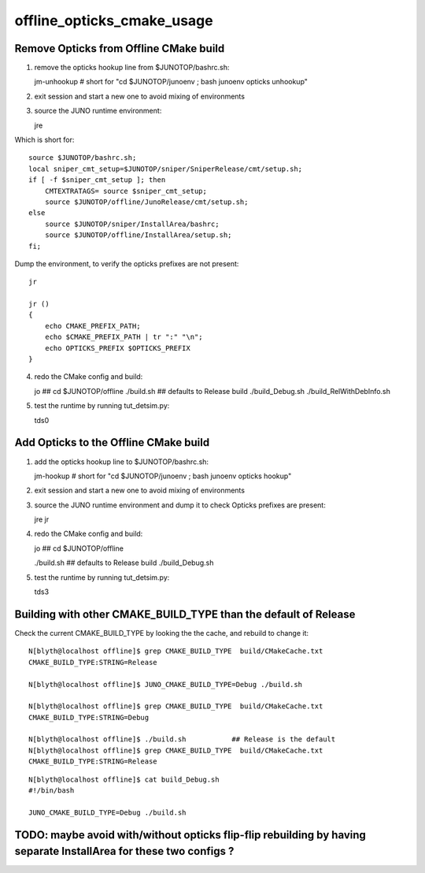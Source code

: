 offline_opticks_cmake_usage
==============================

Remove Opticks from Offline CMake build
-----------------------------------------

1. remove the opticks hookup line from $JUNOTOP/bashrc.sh::

   jm-unhookup  # short for "cd $JUNOTOP/junoenv ; bash junoenv opticks unhookup" 

2. exit session and start a new one to avoid mixing of environments 
3. source the JUNO runtime environment::

   jre    

Which is short for::

    source $JUNOTOP/bashrc.sh;
    local sniper_cmt_setup=$JUNOTOP/sniper/SniperRelease/cmt/setup.sh;
    if [ -f $sniper_cmt_setup ]; then
        CMTEXTRATAGS= source $sniper_cmt_setup;
        source $JUNOTOP/offline/JunoRelease/cmt/setup.sh;
    else
        source $JUNOTOP/sniper/InstallArea/bashrc;
        source $JUNOTOP/offline/InstallArea/setup.sh;
    fi;

Dump the environment, to verify the opticks prefixes are not present::

    jr  

    jr () 
    { 
        echo CMAKE_PREFIX_PATH;
        echo $CMAKE_PREFIX_PATH | tr ":" "\n";
        echo OPTICKS_PREFIX $OPTICKS_PREFIX
    }


4. redo the CMake config and build::

   jo                       ## cd $JUNOTOP/offline
   ./build.sh               ## defaults to Release build 
   ./build_Debug.sh    
   ./build_RelWithDebInfo.sh    


5. test the runtime by running tut_detsim.py::

   tds0 


Add Opticks to the Offline CMake build
-------------------------------------------

1. add the opticks hookup line to $JUNOTOP/bashrc.sh::

   jm-hookup  # short for "cd $JUNOTOP/junoenv ; bash junoenv opticks hookup" 

2. exit session and start a new one to avoid mixing of environments 

3. source the JUNO runtime environment and dump it to check Opticks prefixes are present::

   jre    
   jr

4. redo the CMake config and build::

   jo          ## cd $JUNOTOP/offline

   ./build.sh        ## defaults to Release build 
   ./build_Debug.sh 

5. test the runtime by running tut_detsim.py::

   tds3



Building with other CMAKE_BUILD_TYPE than the default of Release
-------------------------------------------------------------------


Check the current CMAKE_BUILD_TYPE by looking the the cache, and rebuild to change it::

    N[blyth@localhost offline]$ grep CMAKE_BUILD_TYPE  build/CMakeCache.txt 
    CMAKE_BUILD_TYPE:STRING=Release

    N[blyth@localhost offline]$ JUNO_CMAKE_BUILD_TYPE=Debug ./build.sh 

    N[blyth@localhost offline]$ grep CMAKE_BUILD_TYPE  build/CMakeCache.txt 
    CMAKE_BUILD_TYPE:STRING=Debug

    N[blyth@localhost offline]$ ./build.sh           ## Release is the default 
    N[blyth@localhost offline]$ grep CMAKE_BUILD_TYPE  build/CMakeCache.txt 
    CMAKE_BUILD_TYPE:STRING=Release



::

    N[blyth@localhost offline]$ cat build_Debug.sh 
    #!/bin/bash

    JUNO_CMAKE_BUILD_TYPE=Debug ./build.sh





TODO: maybe avoid with/without opticks flip-flip rebuilding by having separate InstallArea for these two configs ?
--------------------------------------------------------------------------------------------------------------------







